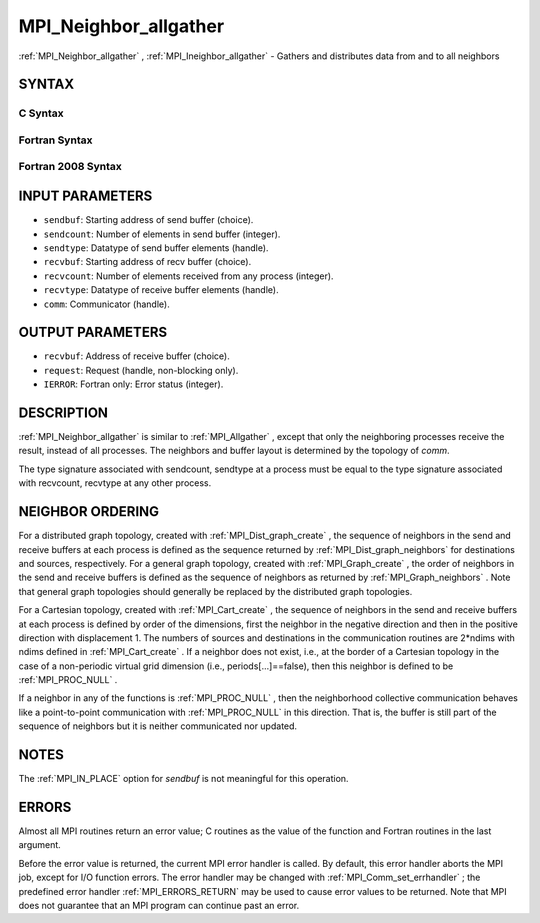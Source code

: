 .. _MPI_Neighbor_allgather:

MPI_Neighbor_allgather
~~~~~~~~~~~~~~~~~~~~~~
:ref:`MPI_Neighbor_allgather` , :ref:`MPI_Ineighbor_allgather`  - Gathers and
distributes data from and to all neighbors

SYNTAX
======

C Syntax
--------

.. code-block:: c
   :linenos:

   #include <mpi.h>
   int MPI_Neighbor_allgather(const void *sendbuf, int  sendcount,
   	MPI_Datatype sendtype, void *recvbuf, int recvcount,
   	 MPI_Datatype recvtype, MPI_Comm comm)

   int MPI_Ineighbor_allgather(const void *sendbuf, int  sendcount,
   	MPI_Datatype sendtype, void *recvbuf, int recvcount,
   	 MPI_Datatype recvtype, MPI_Comm comm, MPI_Request req)

Fortran Syntax
--------------

.. code-block:: fortran
   :linenos:

   USE MPI
   ! or the older form: INCLUDE 'mpif.h'
   MPI_NEIGHBOR_ALLGATHER(SENDBUF, SENDCOUNT, SENDTYPE, RECVBUF, RECVCOUNT,
   		RECVTYPE, COMM, IERROR)
   	<type>	SENDBUF (*), RECVBUF (*)
   	INTEGER	SENDCOUNT, SENDTYPE, RECVCOUNT, RECVTYPE, COMM,
   	INTEGER	IERROR

   MPI_INEIGHBOR_ALLGATHER(SENDBUF, SENDCOUNT, SENDTYPE, RECVBUF, RECVCOUNT,
   		RECVTYPE, COMM, REQUEST, IERROR)
   	<type>	SENDBUF (*), RECVBUF (*)
   	INTEGER	SENDCOUNT, SENDTYPE, RECVCOUNT, RECVTYPE, COMM,
   	INTEGER	REQUEST, IERROR

Fortran 2008 Syntax
-------------------

.. code-block:: fortran
   :linenos:

   USE mpi_f08
   MPI_Neighbor_allgather(sendbuf, sendcount, sendtype, recvbuf, recvcount,
   		recvtype, comm, ierror)
   	TYPE(*), DIMENSION(..), INTENT(IN) :: sendbuf
   	TYPE(*), DIMENSION(..) :: recvbuf
   	INTEGER, INTENT(IN) :: sendcount, recvcount
   	TYPE(MPI_Datatype), INTENT(IN) :: sendtype, recvtype
   	TYPE(MPI_Comm), INTENT(IN) :: comm
   	INTEGER, OPTIONAL, INTENT(OUT) :: ierror

   MPI_Ineighbor_allgather(sendbuf, sendcount, sendtype, recvbuf, recvcount,
   		recvtype, comm, request, ierror)
   	TYPE(*), DIMENSION(..), INTENT(IN), ASYNCHRONOUS :: sendbuf
   	TYPE(*), DIMENSION(..), ASYNCHRONOUS :: recvbuf
   	INTEGER, INTENT(IN) :: sendcount, recvcount
   	TYPE(MPI_Datatype), INTENT(IN) :: sendtype, recvtype
   	TYPE(MPI_Comm), INTENT(IN) :: comm
   	TYPE(MPI_Request), INTENT(OUT) :: request
   	INTEGER, OPTIONAL, INTENT(OUT) :: ierror

INPUT PARAMETERS
================

* ``sendbuf``: Starting address of send buffer (choice). 

* ``sendcount``: Number of elements in send buffer (integer). 

* ``sendtype``: Datatype of send buffer elements (handle). 

* ``recvbuf``: Starting address of recv buffer (choice). 

* ``recvcount``: Number of elements received from any process (integer). 

* ``recvtype``: Datatype of receive buffer elements (handle). 

* ``comm``: Communicator (handle). 

OUTPUT PARAMETERS
=================

* ``recvbuf``: Address of receive buffer (choice). 

* ``request``: Request (handle, non-blocking only). 

* ``IERROR``: Fortran only: Error status (integer). 

DESCRIPTION
===========

:ref:`MPI_Neighbor_allgather`  is similar to :ref:`MPI_Allgather` , except that only the
neighboring processes receive the result, instead of all processes. The
neighbors and buffer layout is determined by the topology of *comm*.

The type signature associated with sendcount, sendtype at a process must
be equal to the type signature associated with recvcount, recvtype at
any other process.

NEIGHBOR ORDERING
=================

For a distributed graph topology, created with :ref:`MPI_Dist_graph_create` ,
the sequence of neighbors in the send and receive buffers at each
process is defined as the sequence returned by :ref:`MPI_Dist_graph_neighbors` 
for destinations and sources, respectively. For a general graph
topology, created with :ref:`MPI_Graph_create` , the order of neighbors in the
send and receive buffers is defined as the sequence of neighbors as
returned by :ref:`MPI_Graph_neighbors` . Note that general graph topologies
should generally be replaced by the distributed graph topologies.

For a Cartesian topology, created with :ref:`MPI_Cart_create` , the sequence of
neighbors in the send and receive buffers at each process is defined by
order of the dimensions, first the neighbor in the negative direction
and then in the positive direction with displacement 1. The numbers of
sources and destinations in the communication routines are 2*ndims with
ndims defined in :ref:`MPI_Cart_create` . If a neighbor does not exist, i.e., at
the border of a Cartesian topology in the case of a non-periodic virtual
grid dimension (i.e., periods[...]==false), then this neighbor is
defined to be :ref:`MPI_PROC_NULL` .

If a neighbor in any of the functions is :ref:`MPI_PROC_NULL` , then the
neighborhood collective communication behaves like a point-to-point
communication with :ref:`MPI_PROC_NULL`  in this direction. That is, the buffer
is still part of the sequence of neighbors but it is neither
communicated nor updated.

NOTES
=====

The :ref:`MPI_IN_PLACE`  option for *sendbuf* is not meaningful for this
operation.

ERRORS
======

Almost all MPI routines return an error value; C routines as the value
of the function and Fortran routines in the last argument.

Before the error value is returned, the current MPI error handler is
called. By default, this error handler aborts the MPI job, except for
I/O function errors. The error handler may be changed with
:ref:`MPI_Comm_set_errhandler` ; the predefined error handler :ref:`MPI_ERRORS_RETURN` 
may be used to cause error values to be returned. Note that MPI does not
guarantee that an MPI program can continue past an error.


.. seealso:: | :ref:`MPI_Neighbor_allgatherv`  :ref:`MPI_Cart_create`  :ref:`MPI_Garph_create`   :ref:`MPI_Dist_graph_create` | :ref:`MPI_Gather` 
